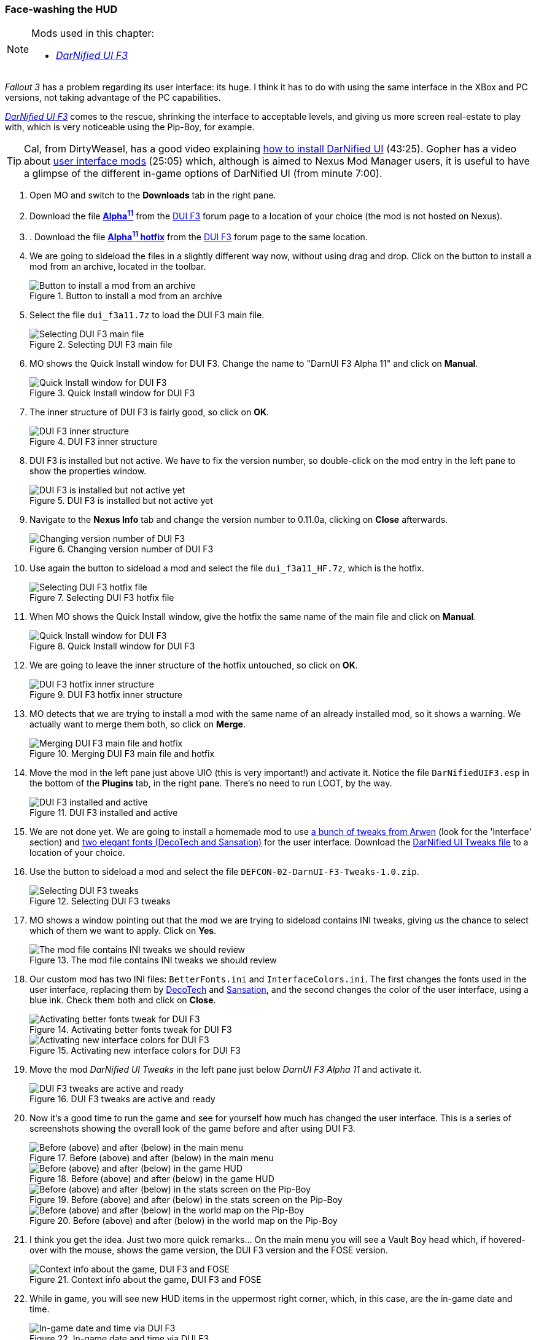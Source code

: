 === Face-washing the HUD

[NOTE]
====
Mods used in this chapter:

* https://forums.bethsoft.com/topic/1077483-wipzbeta-darnified-ui-f3/[_DarNified UI F3_]
====

_Fallout 3_ has a problem regarding its user interface: its huge. I think it has to do with using the same interface in the XBox and PC versions, not taking advantage of the PC capabilities.

https://forums.bethsoft.com/topic/1077483-wipzbeta-darnified-ui-f3/[_DarNified UI F3_] comes to the rescue, shrinking the interface to acceptable levels, and giving us more screen real-estate to play with, which is very noticeable using the Pip-Boy, for example.

[TIP]
====
Cal, from DirtyWeasel, has a good video explaining https://www.youtube.com/watch?list=PLWMvEg2LxwXbtc-mZT_H9pOwhIdOcMcn9&v=9ilscW_GJ5I[how to install DarNified UI] (43:25). Gopher has a video about https://www.youtube.com/watch?v=aqCzCXEydwU[user interface mods] (25:05) which, although is aimed to Nexus Mod Manager users, it is useful to have a glimpse of the different in-game options of DarNified UI (from minute 7:00).
====

. Open MO and switch to the *Downloads* tab in the right pane.
. Download the file [NexusFile]*https://ui.darnified.net/wip/F3/dui_f3a11.7z[Alpha^11^]* from the https://forums.bethsoft.com/topic/1077483-wipzbeta-darnified-ui-f3/[DUI F3] forum page to a location of your choice (the mod is not hosted on Nexus).
. . Download the file [NexusFile]*https://ui.darnified.net/wip/F3/dui_f3a11_HF.7z[Alpha^11^ hotfix]* from the https://forums.bethsoft.com/topic/1077483-wipzbeta-darnified-ui-f3/[DUI F3] forum page to the same location.
. We are going to sideload the files in a slightly different way now, without using drag and drop. Click on the button to install a mod from an archive, located in the toolbar.
+
.Button to install a mod from an archive
image::DEFCON-02-Mod-Organizer-install-mod-from-archive-button.png["Button to install a mod from an archive", title="Button to install a mod from an archive"]
. Select the file `dui_f3a11.7z` to load the DUI F3 main file.
+
.Selecting the DUI F3 main file
image::DEFCON-02-Mod-Organizer-DUI-F3-selecting-main-file.png["Selecting DUI F3 main file", title="Selecting DUI F3 main file"]
. MO shows the Quick Install window for DUI F3. Change the name to "DarnUI F3 Alpha 11" and click on *Manual*.
+
.Quick Install window for DUI F3
image::DEFCON-02-Mod-Organizer-DUI-F3-Quick-Install-window.png["Quick Install window for DUI F3", title="Quick Install window for DUI F3"]
. The inner structure of DUI F3 is fairly good, so click on *OK*.
+
.DUI F3 inner structure
image::DEFCON-02-Mod-Organizer-DUI-F3-inner-structure.png["DUI F3 inner structure", title="DUI F3 inner structure"]
. DUI F3 is installed but not active. We have to fix the version number, so double-click on the mod entry in the left pane to show the properties window.
+
.DUI F3 is installed but not active yet
image::DEFCON-02-Mod-Organizer-DUI-F3-installed-but-not-active-yet.png["DUI F3 is installed but not active yet", title="DUI F3 is installed but not active yet"]
. Navigate to the *Nexus Info* tab and change the version number to 0.11.0a, clicking on *Close* afterwards.
+
.Changing version number of DUI F3
image::DEFCON-02-Mod-Organizer-DUI-F3-changing-version-number.png["Changing version number of DUI F3", title="Changing version number of DUI F3"]
. Use again the button to sideload a mod and select the file `dui_f3a11_HF.7z`, which is the hotfix.
+
.Selecting the DUI F3 hotfix file
image::DEFCON-02-Mod-Organizer-DUI-F3-selecting-hotfix-file.png["Selecting DUI F3 hotfix file", title="Selecting DUI F3 hotfix file"]
. When MO shows the Quick Install window, give the hotfix the same name of the main file and click on *Manual*.
+
.Quick Install window for DUI F3 hotfix
image::DEFCON-02-Mod-Organizer-DUI-F3-Quick-Install-window.png["Quick Install window for DUI F3", title="Quick Install window for DUI F3"]
. We are going to leave the inner structure of the hotfix untouched, so click on *OK*.
+
.DUI F3 hotfix inner structure
image::DEFCON-02-Mod-Organizer-DUI-F3-hotfix-inner-structure.png["DUI F3 hotfix inner structure", title="DUI F3 hotfix inner structure"]
. MO detects that we are trying to install a mod with the same name of an already installed mod, so it shows a warning. We actually want to merge them both, so click on *Merge*.
+
.Merging DUI F3 main file and hotfix
image::DEFCON-02-Mod-Organizer-merging-mods.png["Merging DUI F3 main file and hotfix", title="Merging DUI F3 main file and hotfix"]
. Move the mod in the left pane just above UIO (this is very important!) and activate it. Notice the file `DarNifiedUIF3.esp` in the bottom of the *Plugins* tab, in the right pane. There's no need to run LOOT, by the way.
+
.DUI F3 installed and active
image::DEFCON-02-Mod-Organizer-DUI-F3-active-and-ready.png["DUI F3 installed and active", title="DUI F3 installed and active"]
. We are not done yet. We are going to install a homemade mod to use https://web.archive.org/web/20160610140604/http://arwenevecom.ipage.com/Fallout/FO-mods01.htm[a bunch of tweaks from Arwen] (look for the 'Interface' section) and https://forums.bethsoft.com/topic/1077483-wipzbeta-darnified-ui-f3/#entry15697889[two elegant fonts (DecoTech and Sansation)] for the user interface. Download the link:patches/DEFCON-02-DarnUI-F3-Tweaks-1.0.zip[DarNified UI Tweaks file] to a location of your choice.
. Use the button to sideload a mod and select the file `DEFCON-02-DarnUI-F3-Tweaks-1.0.zip`.
+
.Selecting the DUI F3 tweaks
image::DEFCON-02-Mod-Organizer-DUI-F3-selecting-tweaks.png["Selecting DUI F3 tweaks", title="Selecting DUI F3 tweaks"]
. MO shows a window pointing out that the mod we are trying to sideload contains INI tweaks, giving us the chance to select which of them we want to apply. Click on *Yes*.
+
.The mod file contains INI tweaks we should review
image::DEFCON-02-Mod-Organizer-mod-contains-INI-tweaks.png["The mod file contains INI tweaks we should review", title="The mod file contains INI tweaks we should review"]
. Our custom mod has two INI files: `BetterFonts.ini` and `InterfaceColors.ini`. The first changes the fonts used in the user interface, replacing them by https://www.dafont.com/decotech.font[DecoTech] and https://www.dafont.com/sansation.font[Sansation], and the second changes the color of the user interface, using a blue ink. Check them both and click on *Close*.
+
.Activating better fonts tweak for DUI F3
image::DEFCON-02-Mod-Organizer-DUI-F3-activating-BetterFonts-tweak.png["Activating better fonts tweak for DUI F3", title="Activating better fonts tweak for DUI F3"]
+
.Activating new interface colors for DUI F3
image::DEFCON-02-Mod-Organizer-DUI-F3-activating-InterfaceColors-tweak.png["Activating new interface colors for DUI F3", title="Activating new interface colors for DUI F3"]
. Move the mod _DarNified UI Tweaks_ in the left pane just below _DarnUI F3 Alpha 11_ and activate it.
+
.DUI F3 tweaks are active and ready
image::DEFCON-02-Mod-Organizer-DUI-F3-tweaks-active-and-ready.png["DUI F3 tweaks are active and ready", title="DUI F3 tweaks are active and ready"]
. Now it's a good time to run the game and see for yourself how much has changed the user interface. This is a series of screenshots showing the overall look of the game before and after using DUI F3.
+
.Before (above) and after (below) in the main menu
image::DEFCON-02-Fallout-3-DUI-F3-before-after-main-menu.png["Before (above) and after (below) in the main menu", title="Before (above) and after (below) in the main menu"]
+
.Before (above) and after (below) in the game HUD
image::DEFCON-02-Fallout-3-DUI-F3-before-after-HUD.png["Before (above) and after (below) in the game HUD", title="Before (above) and after (below) in the game HUD"]
+
.Before (above) and after (below) in the stats screen on the Pip-Boy
image::DEFCON-02-Fallout-3-DUI-F3-before-after-Pip-Boy-stats.png["Before (above) and after (below) in the stats screen on the Pip-Boy", title="Before (above) and after (below) in the stats screen on the Pip-Boy"]
+
.Before (above) and after (below) in the world map on the Pip-Boy
image::DEFCON-02-Fallout-3-DUI-F3-before-after-Pip-Boy-world-map.png["Before (above) and after (below) in the world map on the Pip-Boy", title="Before (above) and after (below) in the world map on the Pip-Boy"]
. I think you get the idea. Just two more quick remarks... On the main menu you will see a Vault Boy head which, if hovered-over with the mouse, shows the game version, the DUI F3 version and the FOSE version.
+
.Context info about the game, DUI F3 and FOSE
image::DEFCON-02-Fallout-3-DUI-F3-Vault-Boy-head.png["Context info about the game, DUI F3 and FOSE", title="Context info about the game, DUI F3 and FOSE"]
. While in game, you will see new HUD items in the uppermost right corner, which, in this case, are the in-game date and time.
+
.In-game date and time via DUI F3
image::DEFCON-02-Fallout-3-DUI-F3-new-HUD-items.png["In-game date and time via DUI F3", title="In-game date and time via DUI F3"]
. If you press kbd:[ESC] while in-game, the game context menu appears, and you will see a new option *DUI F3* at the bottom.
+
.DUI F3 in-game settings option
image::DEFCON-02-Fallout-3-DUI-F3-in-game-settings-option.png["DUI F3 in-game settings option", title="DUI F3 in-game settings option"]
. Click on the option and you may change a lot of settings. Play around a little to set the HUD to your heart's contents.
+
.DUI F3 in-game settings
image::DEFCON-02-Fallout-3-DUI-F3-settings.png["DUI F3 in-game settings", title="DUI F3 in-game settings"]

[IMPORTANT]
====
Your setup should comply with the following link:order_lists/DEFCON-02-2-stacking-order-after-DUI-F3.txt[stacking order] and link:order_lists/DEFCON-02-2-load-order-after-DUI-F3.txt[load order].
====
